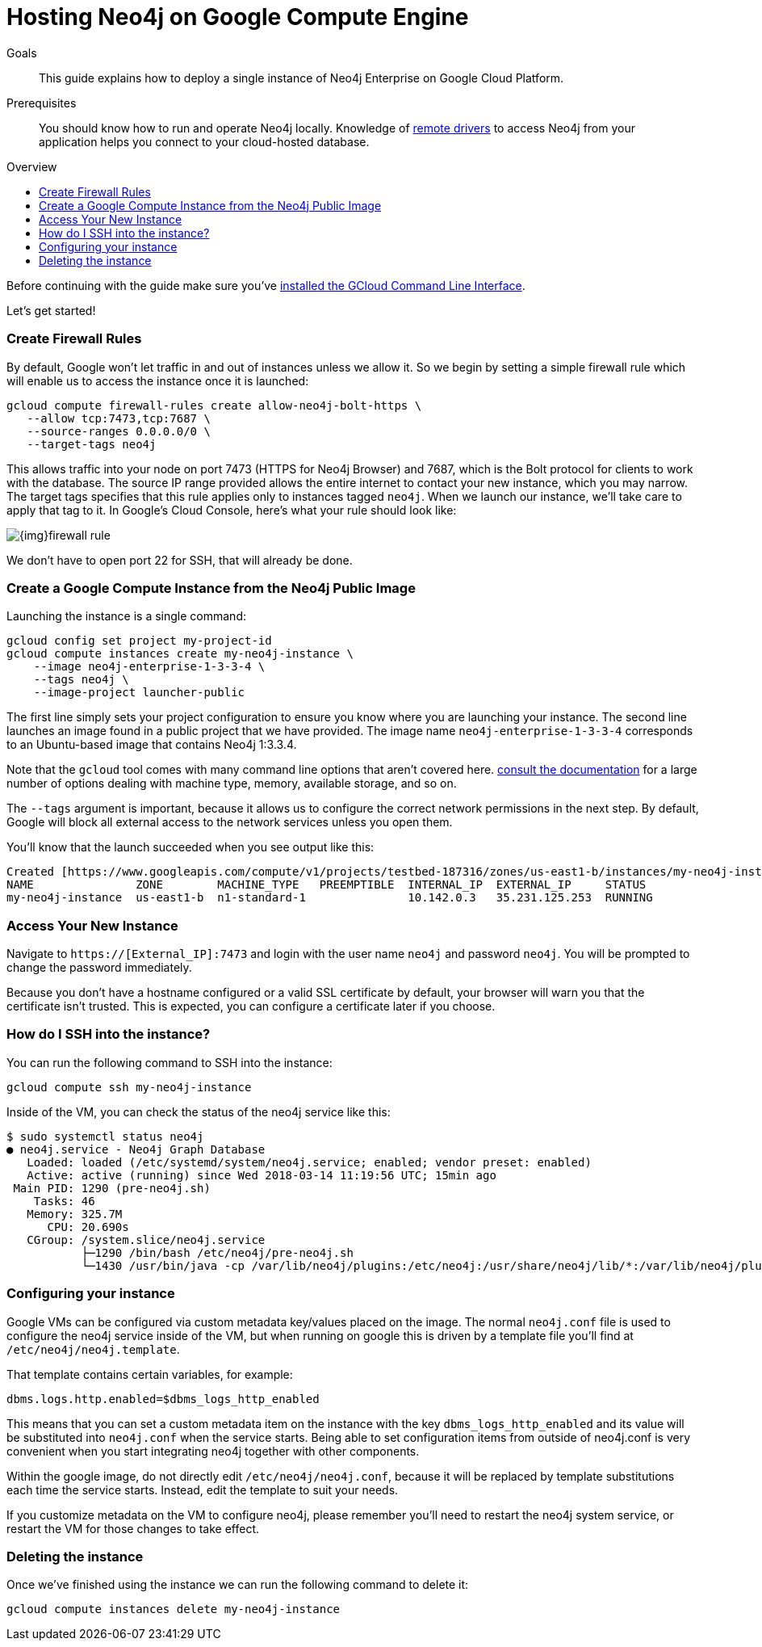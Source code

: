 = Hosting Neo4j on Google Compute Engine
:slug: neo4j-cloud-google-image
:level: Intermediate
:toc:
:toc-placement!:
:toc-title: Overview
:toclevels: 1
:section: Neo4j in the Cloud
:section-link: guide-cloud-deployment

.Goals
[abstract]
This guide explains how to deploy a single instance of Neo4j Enterprise on Google Cloud Platform.

.Prerequisites
[abstract]
You should know how to run and operate Neo4j locally.
Knowledge of link:/developer/language-guides[remote drivers] to access Neo4j from your application helps you connect to your cloud-hosted database.

toc::[]

Before continuing with the guide make sure you've https://cloud.google.com/sdk/downloads[installed the GCloud Command Line Interface^].

Let's get started!

=== Create Firewall Rules

By default, Google won't let traffic in and out of instances unless we allow it.  So we
begin by setting a simple firewall rule which will enable us to access the instance once
it is launched:

```
gcloud compute firewall-rules create allow-neo4j-bolt-https \
   --allow tcp:7473,tcp:7687 \
   --source-ranges 0.0.0.0/0 \
   --target-tags neo4j
```

This allows traffic into your node on port 7473 (HTTPS for Neo4j Browser) and 7687, which is
the Bolt protocol for clients to work with the database.  The source IP range provided allows
the entire internet to contact your new instance, which you may narrow.  The target tags
specifies that this rule applies only to instances tagged `neo4j`.  When we launch our 
instance, we'll take care to apply that tag to it.  In Google's Cloud Console, here's what
your rule should look like:

image::{img}firewall-rule.png[]

We don't have to open port 22 for SSH, that will already be done.

=== Create a Google Compute Instance from the Neo4j Public Image

Launching the instance is a single command:

```
gcloud config set project my-project-id
gcloud compute instances create my-neo4j-instance \
    --image neo4j-enterprise-1-3-3-4 \
    --tags neo4j \
    --image-project launcher-public
```

The first line simply sets your project configuration to ensure you know where you are launching
your instance.  The second line launches an image found in a public project that we have provided.
The image name `neo4j-enterprise-1-3-3-4` corresponds to an Ubuntu-based image that contains
Neo4j 1:3.3.4.

Note that the `gcloud` tool comes with many command line options that aren't covered here.
https://cloud.google.com/sdk/gcloud/reference/compute/instances/create[consult the documentation]
for a large number of options dealing with machine type, memory, available storage, and so on.

The `--tags` argument is important, because it allows us to configure the correct network 
permissions in the next step.  By default, Google will block all external access to the network
services unless you open them.

You'll know that the launch succeeded when you see output like this:

```
Created [https://www.googleapis.com/compute/v1/projects/testbed-187316/zones/us-east1-b/instances/my-neo4j-instance].
NAME               ZONE        MACHINE_TYPE   PREEMPTIBLE  INTERNAL_IP  EXTERNAL_IP     STATUS
my-neo4j-instance  us-east1-b  n1-standard-1               10.142.0.3   35.231.125.253  RUNNING
```

=== Access Your New Instance

Navigate to `https://[External_IP]:7473` and login with the user name `neo4j` and password `neo4j`.
You will be prompted to change the password immediately.

Because you don't have a hostname configured or a valid SSL certificate by default, your browser
will warn you that the certificate isn't trusted.  This is expected, you can configure a certificate
later if you choose.

=== How do I SSH into the instance?

You can run the following command to SSH into the instance:

[source,text]
----
gcloud compute ssh my-neo4j-instance
----

Inside of the VM, you can check the status of the neo4j service like this:

[source,text]
----
$ sudo systemctl status neo4j
● neo4j.service - Neo4j Graph Database
   Loaded: loaded (/etc/systemd/system/neo4j.service; enabled; vendor preset: enabled)
   Active: active (running) since Wed 2018-03-14 11:19:56 UTC; 15min ago
 Main PID: 1290 (pre-neo4j.sh)
    Tasks: 46
   Memory: 325.7M
      CPU: 20.690s
   CGroup: /system.slice/neo4j.service
           ├─1290 /bin/bash /etc/neo4j/pre-neo4j.sh
           └─1430 /usr/bin/java -cp /var/lib/neo4j/plugins:/etc/neo4j:/usr/share/neo4j/lib/*:/var/lib/neo4j/plugins/* -server -XX:+UseG1GC 
----

=== Configuring your instance

Google VMs can be configured via custom metadata key/values placed on the image.  The normal
`neo4j.conf` file is used to configure the neo4j service inside of the VM, but when running on 
google this is driven by a template file you'll find at `/etc/neo4j/neo4j.template`.

That template contains certain variables, for example:

[source,text]
----
dbms.logs.http.enabled=$dbms_logs_http_enabled
----

This means that you can set a custom metadata item on the instance with the key `dbms_logs_http_enabled`
and its value will be substituted into `neo4j.conf` when the service starts.  Being able to set
configuration items from outside of neo4j.conf is very convenient when you start integrating 
neo4j together with other components.

Within the google image, do not directly edit `/etc/neo4j/neo4j.conf`, because
it will be replaced by template substitutions each time the service starts.  Instead, edit the
template to suit your needs.

If you customize metadata on the VM to configure neo4j, please remember you'll need to restart
the neo4j system service, or restart the VM for those changes to take effect.

=== Deleting the instance

Once we've finished using the instance we can run the following command to delete it:

```
gcloud compute instances delete my-neo4j-instance
```
